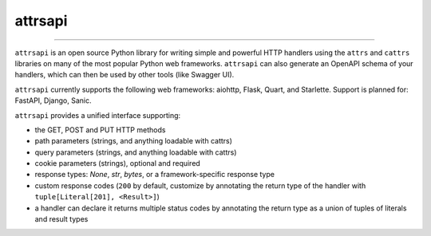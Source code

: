 ========
attrsapi
========

----

``attrsapi`` is an open source Python library for writing simple and powerful
HTTP handlers using the ``attrs`` and ``cattrs`` libraries on many of the most
popular Python web frameworks. ``attrsapi`` can also generate an OpenAPI
schema of your handlers, which can then be used by other tools
(like Swagger UI).

``attrsapi`` currently supports the following web frameworks: aiohttp, Flask, Quart, and Starlette.
Support is planned for: FastAPI, Django, Sanic.

``attrsapi`` provides a unified interface supporting:

* the GET, POST and PUT HTTP methods
* path parameters (strings, and anything loadable with cattrs)
* query parameters (strings, and anything loadable with cattrs)
* cookie parameters (strings), optional and required
* response types: `None`, `str`, `bytes`, or a framework-specific response type
* custom response codes (``200`` by default, customize by annotating the return type of the handler with ``tuple[Literal[201], <Result>]``)
* a handler can declare it returns multiple status codes by annotating the return type as a union of tuples of literals and result types
